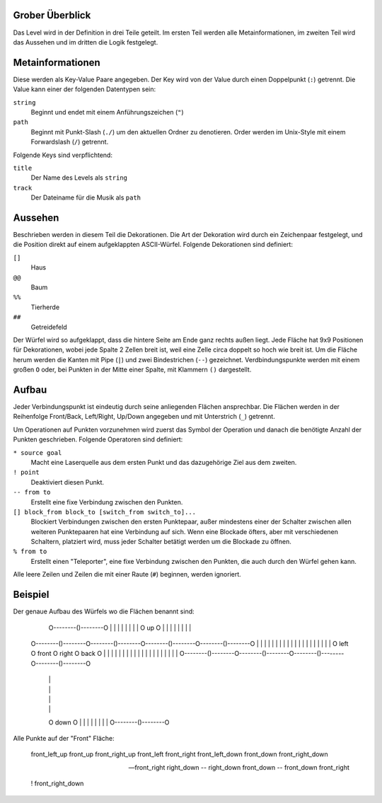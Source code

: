 Grober Überblick
----------------

Das Level wird in der Definition in drei Teile geteilt. Im ersten Teil werden
alle Metainformationen, im zweiten Teil wird das Aussehen und im dritten die
Logik festgelegt.

Metainformationen
-----------------

Diese werden als Key-Value Paare angegeben. Der Key wird von der Value durch
einen Doppelpunkt (``:``) getrennt. Die Value kann einer der folgenden
Datentypen sein:

``string``
    Beginnt und endet mit einem Anführungszeichen (``"``)

``path``
    Beginnt mit Punkt-Slash (``./``) um den aktuellen Ordner zu denotieren.
    Order werden im Unix-Style mit einem Forwardslash (``/``) getrennt.

Folgende Keys sind verpflichtend:

``title``
    Der Name des Levels als ``string``

``track``
    Der Dateiname für die Musik als ``path``

Aussehen
--------

Beschrieben werden in diesem Teil die Dekorationen. Die Art der Dekoration wird
durch ein Zeichenpaar festgelegt, und die Position direkt auf einem
aufgeklappten ASCII-Würfel. Folgende Dekorationen sind definiert:

``[]``
    Haus

``@@``
    Baum

``%%``
    Tierherde

``##``
    Getreidefeld

Der Würfel wird so aufgeklappt, dass die hintere Seite am Ende ganz rechts
außen liegt. Jede Fläche hat 9x9 Positionen für Dekorationen, wobei jede Spalte
2 Zellen breit ist, weil eine Zelle circa doppelt so hoch wie breit ist. Um die
Fläche herum werden die Kanten mit Pipe (``|``) und zwei Bindestrichen (``--``)
gezeichnet.  Verdbindungspunkte werden mit einem großen ``O`` oder, bei Punkten
in der Mitte einer Spalte, mit Klammern ``()`` dargestellt.

Aufbau
------

Jeder Verbindungspunkt ist eindeutig durch seine anliegenden Flächen
ansprechbar. Die Flächen werden in der Reihenfolge Front/Back, Left/Right,
Up/Down angegeben und mit Unterstrich (``_``) getrennt.

Um Operationen auf Punkten vorzunehmen wird zuerst das Symbol der Operation und
danach die benötigte Anzahl der Punkten geschrieben. Folgende Operatoren sind
definiert:

``* source goal``
    Macht eine Laserquelle aus dem ersten Punkt und das dazugehörige Ziel aus
    dem zweiten.

``! point``
    Deaktiviert diesen Punkt.

``-- from to``
    Erstellt eine fixe Verbindung zwischen den Punkten.

``[] block_from block_to [switch_from switch_to]...``
    Blockiert Verbindungen zwischen den ersten Punktepaar, außer mindestens
    einer der Schalter zwischen allen weiteren Punktepaaren hat eine Verbindung
    auf sich.  Wenn eine Blockade öfters, aber mit verschiedenen Schaltern,
    platziert wird, muss jeder Schalter betätigt werden um die Blockade zu
    öffnen.

``% from to``
    Erstellt einen "Teleporter", eine fixe Verbindung zwischen den Punkten, die
    auch durch den Würfel gehen kann.

Alle leere Zeilen und Zeilen die mit einer Raute (``#``) beginnen, werden
ignoriert.

Beispiel
--------

Der genaue Aufbau des Würfels wo die Flächen benannt sind:

                     O--------()--------O
                     |                  |
                     |                  |
                     |                  |
                     |                  |
                     O        up        O
                     |                  |
                     |                  |
                     |                  |
                     |                  |
  O--------()--------O--------()--------O--------()--------O--------()--------O
  |                  |                  |                  |                  |
  |                  |                  |                  |                  |
  |                  |                  |                  |                  |
  |                  |                  |                  |                  |
  O       left       O      front       O      right       O       back       O
  |                  |                  |                  |                  |
  |                  |                  |                  |                  |
  |                  |                  |                  |                  |
  |                  |                  |                  |                  |
  O--------()--------O--------()--------O--------()--------O--------()--------O
                     |                  |
                     |                  |
                     |                  |
                     |                  |
                     O       down       O
                     |                  |
                     |                  |
                     |                  |
                     |                  |
                     O--------()--------O

Alle Punkte auf der "Front" Fläche:

  front_left_up
  front_up
  front_right_up
  front_left
  front_right
  front_left_down
  front_down
  front_right_down

  -- front_right right_down
  -- right_down front_down
  -- front_down front_right

  ! front_right_down
